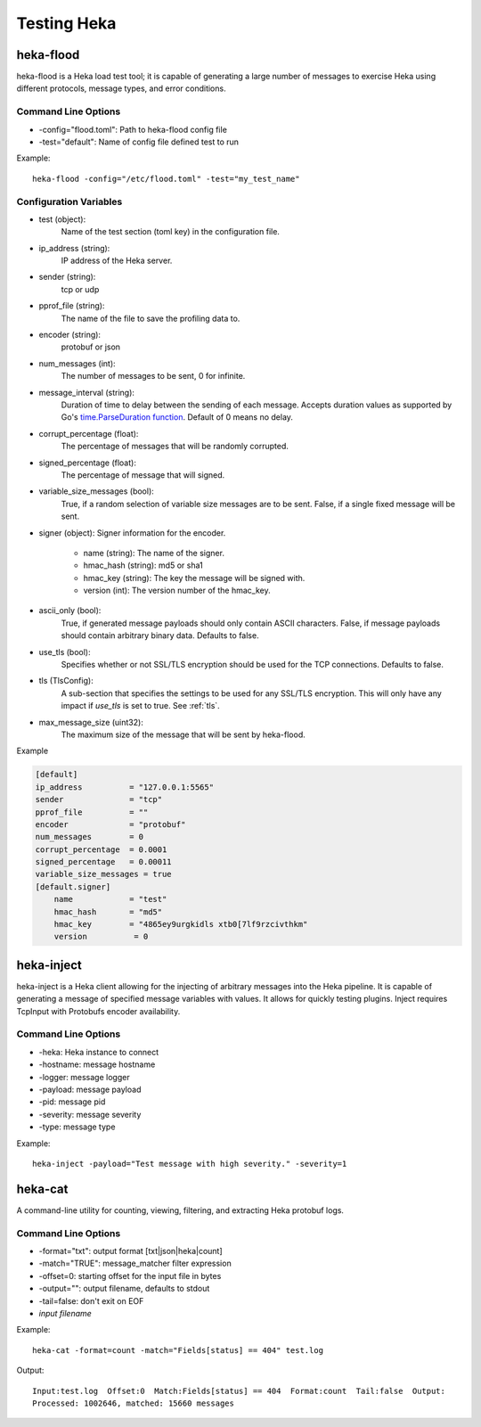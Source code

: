 .. testing:

============
Testing Heka
============

heka-flood
==========
heka-flood is a Heka load test tool; it is capable of generating a large
number of messages to exercise Heka using different protocols, message types,
and error conditions.

Command Line Options
--------------------
- -config="flood.toml": Path to heka-flood config file
- -test="default": Name of config file defined test to run

Example::

    heka-flood -config="/etc/flood.toml" -test="my_test_name"

Configuration Variables
-----------------------

- test (object):
    Name of the test section (toml key) in the configuration file.

- ip_address (string):
    IP address of the Heka server.

- sender (string):
    tcp or udp

- pprof_file (string):
    The name of the file to save the profiling data to.

- encoder (string):
    protobuf or json

- num_messages (int):
    The number of messages to be sent, 0 for infinite.

- message_interval (string):
    Duration of time to delay between the sending of each message. Accepts
    duration values as supported by Go's `time.ParseDuration function
    <http://golang.org/pkg/time/#ParseDuration>`_. Default of 0 means no
    delay.

- corrupt_percentage (float):
    The percentage of messages that will be randomly corrupted.

- signed_percentage (float):
    The percentage of message that will signed.

- variable_size_messages (bool):
    True, if a random selection of variable size messages are to be sent.
    False, if a single fixed message will be sent.

- signer (object): Signer information for the encoder.

    - name (string): The name of the signer.
    - hmac_hash (string): md5 or sha1
    - hmac_key (string): The key the message will be signed with.
    - version (int): The version number of the hmac_key.

- ascii_only (bool):
    True, if generated message payloads should only contain ASCII characters.
    False, if message payloads should contain arbitrary binary data. Defaults
    to false.

.. versionadded:: 0.5

- use_tls (bool):
    Specifies whether or not SSL/TLS encryption should be used for the TCP
    connections. Defaults to false.

- tls (TlsConfig):
    A sub-section that specifies the settings to be used for any SSL/TLS
    encryption. This will only have any impact if `use_tls` is set to true.
    See :ref:`tls`.

.. versionadded:: 0.9

- max_message_size (uint32):
    The maximum size of the message that will be sent by heka-flood.

Example

.. code-block:: ini

    [default]                                  
    ip_address          = "127.0.0.1:5565"
    sender              = "tcp"
    pprof_file          = ""
    encoder             = "protobuf"
    num_messages        = 0
    corrupt_percentage  = 0.0001
    signed_percentage   = 0.00011
    variable_size_messages = true
    [default.signer]
        name            = "test"
        hmac_hash       = "md5"
        hmac_key        = "4865ey9urgkidls xtb0[7lf9rzcivthkm"
        version          = 0

heka-inject
===========
.. versionadded:: 0.5

heka-inject is a Heka client allowing for the injecting of arbitrary messages
into the Heka pipeline. It is capable of generating a message of specified
message variables with values. It allows for quickly testing plugins. Inject
requires TcpInput with Protobufs encoder availability.

Command Line Options
--------------------
- -heka: Heka instance to connect
- -hostname: message hostname
- -logger: message logger
- -payload: message payload
- -pid: message pid
- -severity: message severity
- -type: message type

Example::

    heka-inject -payload="Test message with high severity." -severity=1

heka-cat
========
.. versionadded:: 0.5

A command-line utility for counting, viewing, filtering, and extracting Heka
protobuf logs.

Command Line Options
--------------------
- -format="txt": output format [txt|json|heka|count]
- -match="TRUE": message_matcher filter expression
- -offset=0: starting offset for the input file in bytes
- -output="": output filename, defaults to stdout
- -tail=false: don't exit on EOF
- `input filename`

Example::

    heka-cat -format=count -match="Fields[status] == 404" test.log

Output::

    Input:test.log  Offset:0  Match:Fields[status] == 404  Format:count  Tail:false  Output:
    Processed: 1002646, matched: 15660 messages
    
